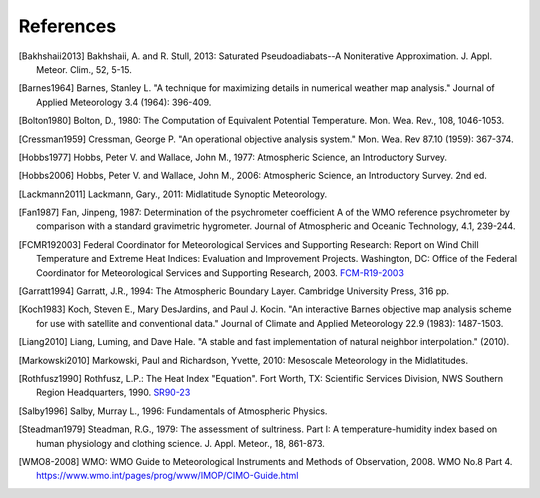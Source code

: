 ==========
References
==========

.. [Bakhshaii2013] Bakhshaii, A. and R. Stull, 2013: Saturated Pseudoadiabats--A
           Noniterative Approximation. J. Appl. Meteor. Clim., 52, 5-15.

.. [Barnes1964] Barnes, Stanley L. "A technique for maximizing details in numerical weather
           map analysis." Journal of Applied Meteorology 3.4 (1964): 396-409.

.. [Bolton1980] Bolton, D., 1980: The Computation of Equivalent Potential
           Temperature. Mon. Wea. Rev., 108, 1046-1053.

.. [Cressman1959] Cressman, George P. "An operational objective analysis system." Mon.
           Wea. Rev 87.10 (1959): 367-374.

.. [Hobbs1977] Hobbs, Peter V. and Wallace, John M., 1977: Atmospheric Science, an
           Introductory Survey.

.. [Hobbs2006] Hobbs, Peter V. and Wallace, John M., 2006: Atmospheric Science, an Introductory
           Survey. 2nd ed.

.. [Lackmann2011] Lackmann, Gary., 2011: Midlatitude Synoptic Meteorology.

.. [Fan1987] Fan, Jinpeng, 1987: Determination of the psychrometer coefficient A of the WMO
           reference psychrometer by comparison with a standard gravimetric hygrometer.
           Journal of Atmospheric and Oceanic Technology, 4.1, 239-244.

.. [FCMR192003] Federal Coordinator for Meteorological Services and Supporting Research: Report on
           Wind Chill Temperature and Extreme Heat Indices: Evaluation and Improvement
           Projects. Washington, DC: Office of the Federal Coordinator for Meteorological
           Services and Supporting Research, 2003.
           `FCM-R19-2003 <../_static/FCM-R19-2003-WindchillReport.pdf>`_

.. [Garratt1994] Garratt, J.R., 1994: The Atmospheric Boundary Layer. Cambridge
           University Press, 316 pp.

.. [Koch1983] Koch, Steven E., Mary DesJardins, and Paul J. Kocin. "An interactive Barnes
           objective map analysis scheme for use with satellite and conventional data."
           Journal of Climate and Applied Meteorology 22.9 (1983): 1487-1503.

.. [Liang2010] Liang, Luming, and Dave Hale. "A stable and fast implementation
           of natural neighbor interpolation." (2010).

.. [Markowski2010] Markowski, Paul and Richardson, Yvette, 2010: Mesoscale Meteorology in the
           Midlatitudes.

.. [Rothfusz1990] Rothfusz, L.P.: The Heat Index "Equation". Fort Worth, TX: Scientific Services
           Division, NWS Southern Region Headquarters, 1990.
           `SR90-23 <http://www.weather.gov/media/ffc/ta_htindx.PDF>`_

.. [Salby1996] Salby, Murray L., 1996: Fundamentals of Atmospheric Physics.

.. [Steadman1979] Steadman, R.G., 1979: The assessment of sultriness. Part I: A
           temperature-humidity index based on human physiology and clothing
           science. J. Appl. Meteor., 18, 861-873.

.. [WMO8-2008] WMO: WMO Guide to Meteorological Instruments and Methods of Observation,
           2008. WMO No.8 Part 4. https://www.wmo.int/pages/prog/www/IMOP/CIMO-Guide.html

